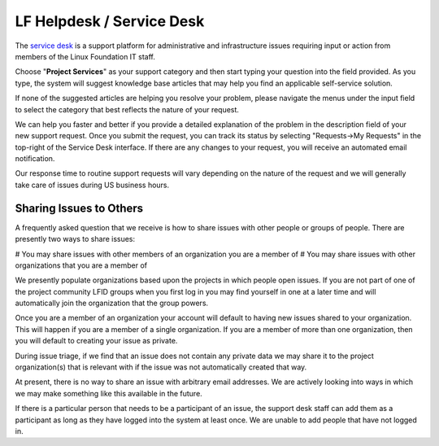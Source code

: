 .. _lfdocs-helpdesk:

##########################
LF Helpdesk / Service Desk
##########################

The `service desk <https://support.linuxfoundation.org>`_ is a support platform
for administrative and infrastructure issues requiring input or action from
members of the Linux Foundation IT staff.

Choose "**Project Services**" as your support category and then start typing your
question into the field provided. As you type, the system will suggest knowledge
base articles that may help you find an applicable self-service solution.

If none of the suggested articles are helping you resolve your problem, please
navigate the menus under the input field to select the category that best
reflects the nature of your request.

We can help you faster and better if you provide a detailed explanation of the
problem in the description field of your new support request. Once you submit
the request, you can track its status by selecting "Requests->My Requests" in
the top-right of the Service Desk interface. If there are any changes to your
request, you will receive an automated email notification.

Our response time to routine support requests will vary depending on the nature
of the request and we will generally take care of issues during US business hours.

Sharing Issues to Others
========================

A frequently asked question that we receive is how to share issues with other
people or groups of people. There are presently two ways to share issues:

# You may share issues with other members of an organization you are a member of
# You may share issues with other organizations that you are a member of

We presently populate organizations based upon the projects in which people open
issues. If you are not part of one of the project community LFID groups when you
first log in you may find yourself in one at a later time and will automatically
join the organization that the group powers.

Once you are a member of an organization your account will default to having new
issues shared to your organization. This will happen if you are a member of a
single organization. If you are a member of more than one organization, then you
will default to creating your issue as private.

During issue triage, if we find that an issue does not contain any private data
we may share it to the project organization(s) that is relevant with if the
issue was not automatically created that way.

At present, there is no way to share an issue with arbitrary email addresses.
We are actively looking into ways in which we may make something like this
available in the future.

If there is a particular person that needs to be a participant of an issue, the
support desk staff can add them as a participant as long as they have logged
into the system at least once. We are unable to add people that have not logged
in.
